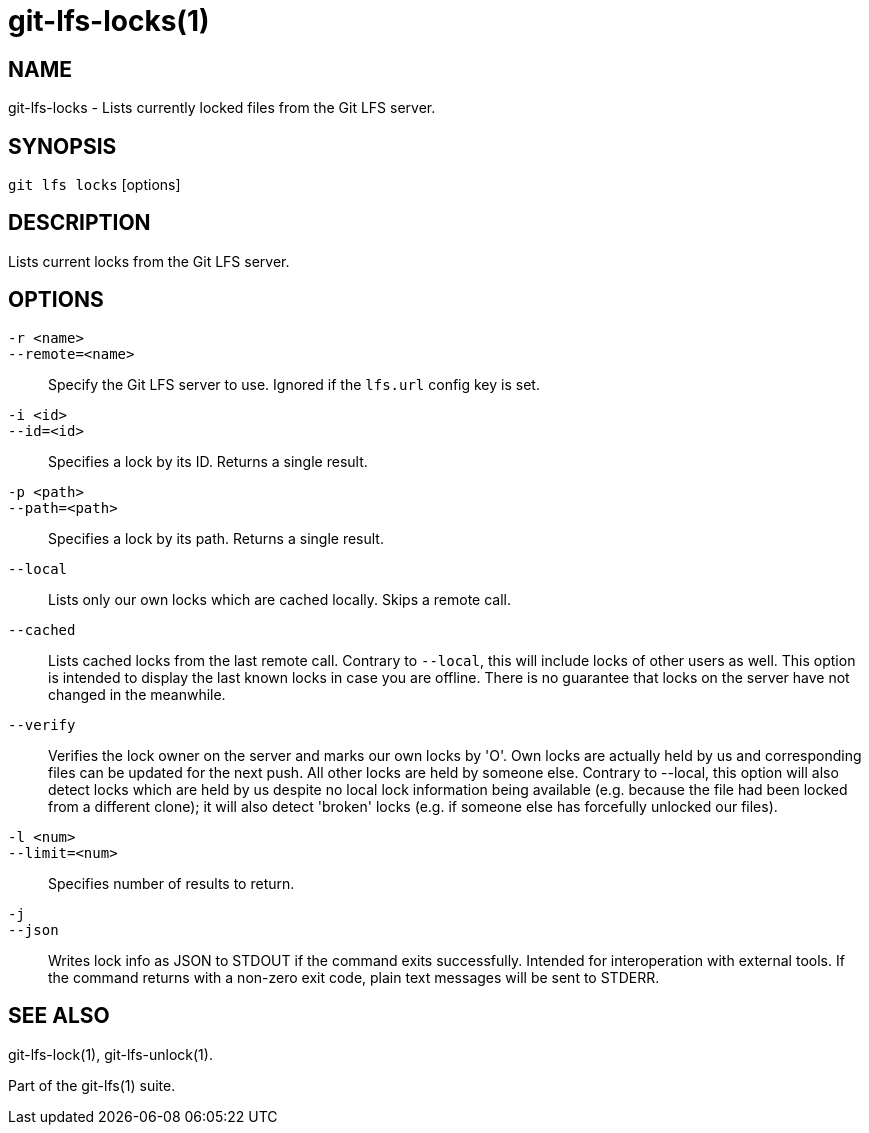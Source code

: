 = git-lfs-locks(1)

== NAME

git-lfs-locks - Lists currently locked files from the Git LFS server.

== SYNOPSIS

`git lfs locks` [options]

== DESCRIPTION

Lists current locks from the Git LFS server.

== OPTIONS

`-r <name>`::
`--remote=<name>`::
   Specify the Git LFS server to use. Ignored if the `lfs.url` config key is
   set.
`-i <id>`::
`--id=<id>`::
   Specifies a lock by its ID. Returns a single result.
`-p <path>`::
`--path=<path>`::
   Specifies a lock by its path. Returns a single result.
`--local`::
  Lists only our own locks which are cached locally. Skips a remote call.
`--cached`::
  Lists cached locks from the last remote call. Contrary to `--local`, this will
  include locks of other users as well. This option is intended to display the
  last known locks in case you are offline. There is no guarantee that locks on
  the server have not changed in the
meanwhile.
`--verify`::
  Verifies the lock owner on the server and marks our own locks by 'O'. Own
  locks are actually held by us and corresponding files can be updated for the
  next push. All other locks are held by someone else. Contrary to --local, this
  option will also detect locks which are held by us despite no local lock
  information being available (e.g. because the file had been locked from a
  different clone); it will also detect 'broken' locks (e.g. if someone else has
  forcefully unlocked our files).
`-l <num>`::
`--limit=<num>`::
   Specifies number of results to return.
`-j`::
`--json`::
  Writes lock info as JSON to STDOUT if the command exits successfully. Intended
  for interoperation with external tools. If the command returns with a non-zero
  exit code, plain text messages will be sent to STDERR.

== SEE ALSO

git-lfs-lock(1), git-lfs-unlock(1).

Part of the git-lfs(1) suite.
